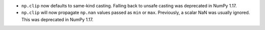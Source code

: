 * ``np.clip`` now defaults to same-kind casting. Falling back to
  unsafe casting was deprecated in NumPy 1.17.
* ``np.clip`` will now propagate ``np.nan`` values passed as ``min`` or ``max``.
  Previously, a scalar NaN was usually ignored.  This was deprecated in NumPy 1.17.
